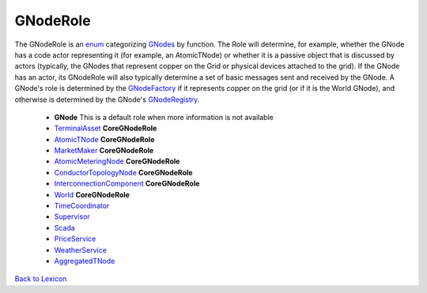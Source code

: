 GNodeRole
----------

The GNodeRole is an `enum <enums.html#gridworks.enums.GNodeRole>`_ categorizing `GNodes <g-node.html>`_ by
function. The Role will determine, for example, whether the GNode has a code actor representing it
(for example, an AtomicTNode) or whether it is a passive object that is discussed by actors (typically,
the GNodes that represent copper on the Grid or physical devices attached to the grid).  If the GNode has
an actor, its GNodeRole will also typically determine a set of basic messages sent and received by the
GNode. A GNode's role  is determined by the `GNodeFactory <g-node-factory.html>`_ if it represents copper on the grid
(or if it is the World GNode), and otherwise is determined by the GNode's `GNodeRegistry <g-node-registry.html>`_.



    - **GNode** This is a default role when more information is not available
    - `TerminalAsset <terminal-asset.html>`_  **CoreGNodeRole**
    - `AtomicTNode <atomic-t-node.html>`_ **CoreGNodeRole**
    - `MarketMaker <market-maker.html>`_ **CoreGNodeRole**
    - `AtomicMeteringNode <atomic-metering-node.html>`_ **CoreGNodeRole**
    - `ConductorTopologyNode <conductor-topology-node.html>`_ **CoreGNodeRole**
    - `InterconnectionComponent <interconnection-component.html>`_ **CoreGNodeRole**
    - `World <world-role.html>`_ **CoreGNodeRole**
    - `TimeCoordinator <time-coordinator.html>`_
    - `Supervisor <supervisor.html>`_
    - `Scada <scada.html>`_
    - `PriceService <price-service.html>`_
    - `WeatherService <weather-service.html>`_
    - `AggregatedTNode <aggregated-t-node.html>`_


`Back to Lexicon <lexicon.html>`_
